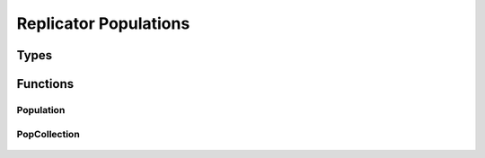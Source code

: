 .. replicator_population

Replicator Populations
======================

Types
-----

	.. c:type:: population_t

		This is a shortcut for a :c:type:`Population` struct.

	.. c:type:: popcollection_t

		This is a shortcut for a :c:type:`PopCollection` struct.

	.. c:type:: struct Population

		This struct holds the data relevant to a single replicator population

		.. c:member:: int Population.size

			This member determines how many entries are in the :c:member:`Population.proportions` array.

		.. c:member:: double* Population.proportions

			This member holds the population proportions.

	.. c:type:: struct PopCollection

		This struct holds a collection of :c:type:`population_t` structs.

		.. c:member:: int PopCollection.size

			This determines how many populations are collected.

		.. c:member:: int* PopCollection.pop_sizes

			This is an array of the sizes of each of the populations collected.

		.. c:member:: popcollection_t** PopCollection.populations

			This is an array of the populations.


Functions
---------

Population
++++++++++

	.. c:function:: population_t * Population_create(int size)

	.. c:function:: void Population_destroy(population_t *pop)

	.. c:function:: int Population_equal(population_t *pop1, population_t *pop2, double effective_zero)

	.. c:function:: void Population_copy(population_t *target, population_t *source)

	.. c:function:: void Population_randomize(population_t *pop)

	.. c:function:: void Population_serialize(population_t *pop, FILE * target_file)

	.. c:function:: population_t * Population_deserialize(FILE * source_file)

PopCollection
+++++++++++++

	.. c:function:: popcollection_t * PopCollection_create(int num_pops, int *sizes)

	.. c:function:: popcollection_t * PopCollection_clone(popcollection_t *original)

	.. c:function:: void PopCollection_destroy(popcollection_t *coll)

	.. c:function:: int PopCollection_equal(popcollection_t *coll1, popcollection_t *coll2, double effective_zero)

	.. c:function:: void PopCollection_copy(popcollection_t *target, popcollection_t *source)

	.. c:function:: void PopCollection_randomize(popcollection_t *coll)

	.. c:function:: void PopCollection_serialize(popcollection_t *coll, FILE * target_file)

	.. c:function:: popcollection_t * PopCollection_deserialize(FILE * source_file)